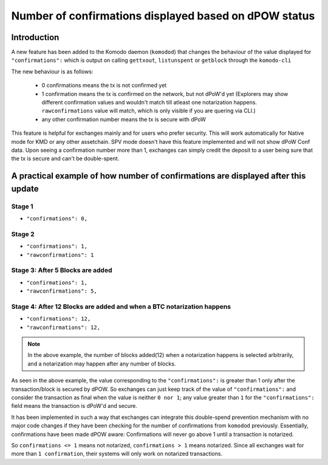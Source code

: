 ******************************************************
Number of confirmations displayed based on dPOW status
******************************************************

Introduction
============

A new feature has been added to the Komodo daemon (``komodod``) that changes the behaviour of the value displayed for ``"confirmations":`` which is output on calling ``gettxout``, ``listunspent`` or ``getblock`` through the ``komodo-cli``

The new behaviour is as follows:

    * 0 confirmations means the tx is not confirmed yet
    * 1 confirmation means the tx is confirmed on the network, but not dPoW'd yet (Explorers may show different confirmation values and wouldn't match till atleast one notarization happens. ``rawconfirmations`` value will match, which is only visible if you are quering via CLI.)
    * any other confirmation number means the tx is secure with dPoW

This feature is helpful for exchanges mainly and for users who prefer security. This will work automatically for Native mode for KMD or any other assetchain. SPV mode doesn't have this feature implemented and will not show dPoW Conf data. Upon seeing a confirmation number more than 1, exchanges can simply credit the deposit to a user being sure that the tx is secure and can't be double-spent.

A practical example of how number of confirmations are displayed after this update
==================================================================================

Stage 1
-------

* ``"confirmations": 0,``

Stage 2
-------

* ``"confirmations": 1,``
* ``"rawconfirmations": 1``

Stage 3: After 5 Blocks are added
---------------------------------

* ``"confirmations": 1,``
* ``"rawconfirmations": 5,``

Stage 4: After 12 Blocks are added and when a BTC notarization happens
----------------------------------------------------------------------

* ``"confirmations": 12,``
* ``"rawconfirmations": 12,``

.. note::

    In the above example, the number of blocks added(12) when a notarization happens is selected arbitrarily, and a notarization may happen after any number of blocks.

As seen in the above example, the value corresponding to the ``"confirmations":`` is greater than 1 only after the transaction/block is secured by dPOW. So exchanges can just keep track of the value of ``"confirmations":`` and consider the transaction as final when the value is neither ``0 nor 1``; any value greater than ``1`` for the ``"confirmations":`` field means the transaction is dPoW'd and secure.

It has been implemented in such a way that exchanges can integrate this double-spend prevention mechanism with no major code changes if they have been checking for the number of confirmations from ``komodod`` previously. Essentially, confirmations have been made dPOW aware: Confirmations will never go above 1 until a transaction is notarized.

So ``confirmations <= 1`` means not notarized, ``confirmations > 1`` means notarized. Since all exchanges wait for more than ``1 confirmation``, their systems will only work on notarized transactions. 

